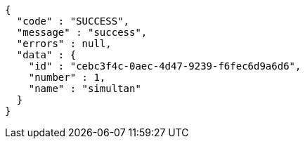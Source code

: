 [source,options="nowrap"]
----
{
  "code" : "SUCCESS",
  "message" : "success",
  "errors" : null,
  "data" : {
    "id" : "cebc3f4c-0aec-4d47-9239-f6fec6d9a6d6",
    "number" : 1,
    "name" : "simultan"
  }
}
----